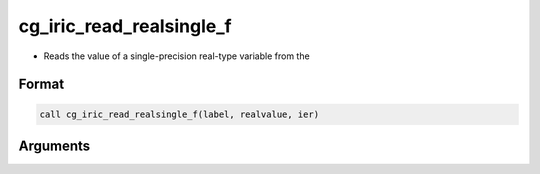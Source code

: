 cg_iric_read_realsingle_f
=========================

-  Reads the value of a single-precision real-type variable from the

Format
------
.. code-block:: fortran

   call cg_iric_read_realsingle_f(label, realvalue, ier)

Arguments
---------

.. csv-table:: Arguments of cg_iric_read_realsingle_f
   :file: cg_iric_read_realsingle_f_args.csv
   :header-rows: 1

